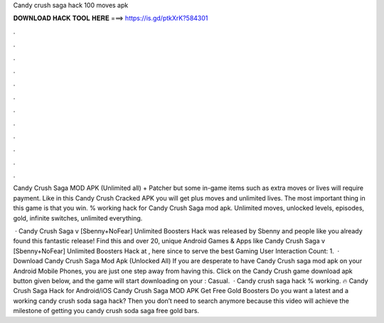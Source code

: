 Candy crush saga hack 100 moves apk



𝐃𝐎𝐖𝐍𝐋𝐎𝐀𝐃 𝐇𝐀𝐂𝐊 𝐓𝐎𝐎𝐋 𝐇𝐄𝐑𝐄 ===> https://is.gd/ptkXrK?584301



.



.



.



.



.



.



.



.



.



.



.



.

Candy Crush Saga MOD APK (Unlimited all) + Patcher but some in-game items such as extra moves or lives will require payment. Like in this Candy Crush Cracked APK you will get plus moves and unlimited lives. The most important thing in this game is that you win. % working hack for Candy Crush Saga mod apk. Unlimited moves, unlocked levels, episodes, gold, infinite switches, unlimited everything.

 · Candy Crush Saga v [Sbenny+NoFear] Unlimited Boosters Hack was released by Sbenny and people like you already found this fantastic release! Find this and over 20, unique Android Games & Apps like Candy Crush Saga v [Sbenny+NoFear] Unlimited Boosters Hack at , here since to serve the best Gaming User Interaction Count: 1.  · Download Candy Crush Saga Mod Apk (Unlocked All) If you are desperate to have Candy Crush saga mod apk on your Android Mobile Phones, you are just one step away from having this. Click on the Candy Crush game download apk button given below, and the game will start downloading on your : Casual.  · Candy crush saga hack % working. 🔥 Candy Crush Saga Hack for Android/iOS Candy Crush Saga MOD APK Get Free Gold Boosters Do you want a latest and a working candy crush soda saga hack? Then you don’t need to search anymore because this video will achieve the milestone of getting you candy crush soda saga free gold bars.
